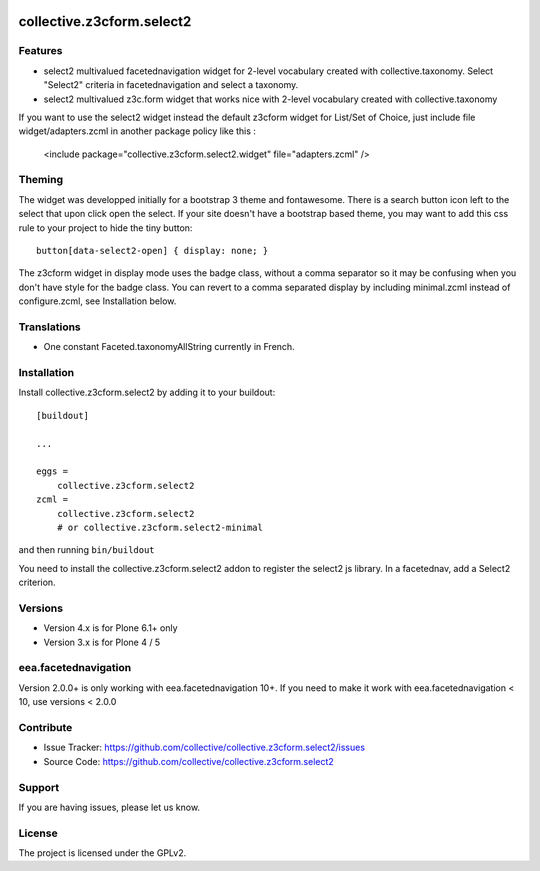 .. image:: https://travis-ci.org/collective/collective.z3cform.select2.svg?branch=master
    :target: https://travis-ci.org/collective/collective.z3cform.select2
.. image:: https://coveralls.io/repos/collective/collective.z3cform.select2/badge.png?branch=master
   :target: https://coveralls.io/r/collective/collective.z3cform.select2?branch=master


.. This README is meant for consumption by humans and pypi. Pypi can render rst files so please do not use Sphinx features.
   If you want to learn more about writing documentation, please check out: http://docs.plone.org/about/documentation_styleguide_addons.html
   This text does not appear on pypi or github. It is a comment.

==========================
collective.z3cform.select2
==========================

Features
--------

- select2 multivalued facetednavigation widget for 2-level vocabulary created
  with collective.taxonomy.
  Select "Select2" criteria in facetednavigation and select a taxonomy.
- select2 multivalued z3c.form widget that works nice with 2-level vocabulary
  created with collective.taxonomy

If you want to use the select2 widget instead the default z3cform widget for List/Set of Choice,
just include file widget/adapters.zcml in another package policy like this :

    <include package="collective.z3cform.select2.widget" file="adapters.zcml" />

Theming
-------

The widget was developped initially for a bootstrap 3 theme and fontawesome.
There is a search button icon left to the select that upon click open the select.
If your site doesn't have a bootstrap based theme, you may want to add this
css rule to your project to hide the tiny button::

    button[data-select2-open] { display: none; }

The z3cform widget in display mode uses the badge class, without a comma
separator so it may be confusing when you don't have style for the badge class.
You can revert to a comma separated display by including minimal.zcml instead
of configure.zcml, see Installation below.


Translations
------------

- One constant Faceted.taxonomyAllString currently in French.


Installation
------------

Install collective.z3cform.select2 by adding it to your buildout::

    [buildout]

    ...

    eggs =
        collective.z3cform.select2
    zcml =
        collective.z3cform.select2
        # or collective.z3cform.select2-minimal


and then running ``bin/buildout``

You need to install the collective.z3cform.select2 addon to register the
select2 js library. In a facetednav, add a Select2 criterion.


Versions
--------

- Version 4.x is for Plone 6.1+ only
- Version 3.x is for Plone 4 / 5


eea.facetednavigation
---------------------

Version 2.0.0+ is only working with eea.facetednavigation 10+.
If you need to make it work with eea.facetednavigation < 10, use versions < 2.0.0


Contribute
----------

- Issue Tracker: https://github.com/collective/collective.z3cform.select2/issues
- Source Code: https://github.com/collective/collective.z3cform.select2


Support
-------

If you are having issues, please let us know.


License
-------

The project is licensed under the GPLv2.

